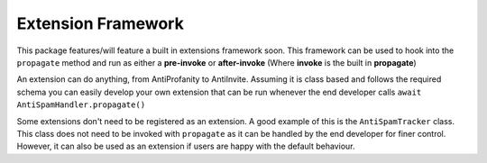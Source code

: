 Extension Framework
===================

This package features/will feature a built in extensions framework soon.
This framework can be used to hook into the ``propagate`` method and run
as either a **pre-invoke** or **after-invoke** (Where **invoke** is
the built in **propagate**)

An extension can do anything, from AntiProfanity to AntiInvite.
Assuming it is class based and follows the required schema you
can easily develop your own extension that can be run whenever the
end developer calls ``await AntiSpamHandler.propagate()``

Some extensions don't need to be registered as an extension.
A good example of this is the ``AntiSpamTracker`` class.
This class does not need to be invoked with ``propagate`` as
it can be handled by the end developer for finer control.
However, it can also be used as an extension if users are
happy with the default behaviour.